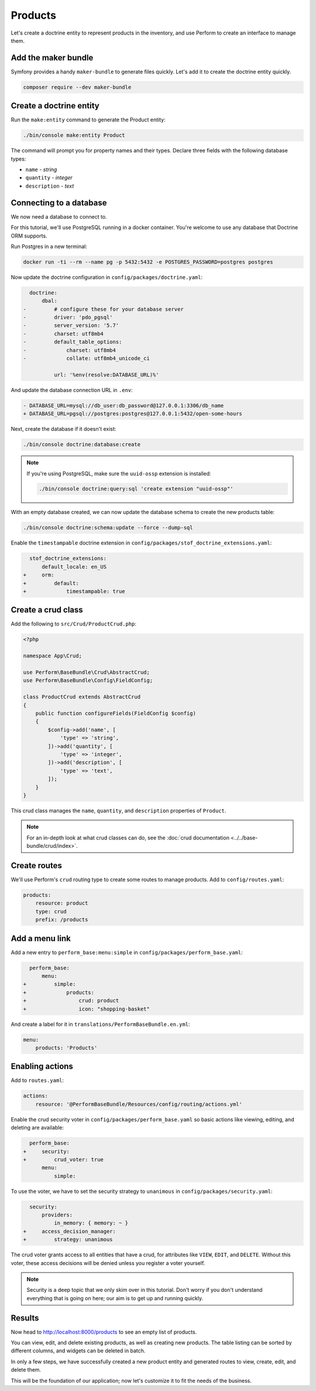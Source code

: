 Products
========

Let's create a doctrine entity to represent products in the inventory, and use Perform to create an interface to manage them.

Add the maker bundle
--------------------

Symfony provides a handy ``maker-bundle`` to generate files quickly.
Let's add it to create the doctrine entity quickly.

.. code-block:: bash

   composer require --dev maker-bundle

Create a doctrine entity
------------------------

Run the ``make:entity`` command to generate the Product entity:

.. code-block:: bash

   ./bin/console make:entity Product

The command will prompt you for property names and their types.
Declare three fields with the following database types:

* ``name`` - `string`
* ``quantity`` - `integer`
* ``description`` - `text`

Connecting to a database
------------------------

We now need a database to connect to.

For this tutorial, we'll use PostgreSQL running in a docker container.
You're welcome to use any database that Doctrine ORM supports.

Run Postgres in a new terminal:

.. code-block:: bash

   docker run -ti --rm --name pg -p 5432:5432 -e POSTGRES_PASSWORD=postgres postgres

Now update the doctrine configuration in ``config/packages/doctrine.yaml``:

.. code-block:: diff

      doctrine:
          dbal:
    -         # configure these for your database server
    -         driver: 'pdo_pgsql'
    -         server_version: '5.7'
    -         charset: utf8mb4
    -         default_table_options:
    -             charset: utf8mb4
    -             collate: utf8mb4_unicode_ci

              url: '%env(resolve:DATABASE_URL)%'

And update the database connection URL in ``.env``:

.. code-block:: diff

    - DATABASE_URL=mysql://db_user:db_password@127.0.0.1:3306/db_name
    + DATABASE_URL=pgsql://postgres:postgres@127.0.0.1:5432/open-some-hours

Next, create the database if it doesn't exist:

.. code-block:: bash

   ./bin/console doctrine:database:create

.. note::

    If you're using PostgreSQL, make sure the ``uuid-ossp`` extension is installed:

    .. code-block:: bash

        ./bin/console doctrine:query:sql 'create extension "uuid-ossp"'

With an empty database created, we can now update the database schema to create the new products table:

.. code-block:: bash

   ./bin/console doctrine:schema:update --force --dump-sql

Enable the ``timestampable`` doctrine extension in ``config/packages/stof_doctrine_extensions.yaml``:

.. code-block:: yaml

      stof_doctrine_extensions:
          default_locale: en_US
    +     orm:
    +         default:
    +             timestampable: true

Create a crud class
-------------------

Add the following to ``src/Crud/ProductCrud.php``:

.. code-block:: php

    <?php

    namespace App\Crud;

    use Perform\BaseBundle\Crud\AbstractCrud;
    use Perform\BaseBundle\Config\FieldConfig;

    class ProductCrud extends AbstractCrud
    {
        public function configureFields(FieldConfig $config)
        {
            $config->add('name', [
                'type' => 'string',
            ])->add('quantity', [
                'type' => 'integer',
            ])->add('description', [
                'type' => 'text',
            ]);
        }
    }

This crud class manages the ``name``, ``quantity``, and ``description`` properties of ``Product``.

.. note::

   For an in-depth look at what crud classes can do, see the :doc:`crud documentation <../../base-bundle/crud/index>`.

Create routes
-------------

We'll use Perform's ``crud`` routing type to create some routes to manage products.
Add to ``config/routes.yaml``:

.. code-block:: yaml

    products:
        resource: product
        type: crud
        prefix: /products

Add a menu link
---------------

Add a new entry to ``perform_base:menu:simple`` in ``config/packages/perform_base.yaml``:

.. code-block:: diff

      perform_base:
          menu:
    +         simple:
    +             products:
    +                 crud: product
    +                 icon: "shopping-basket"

And create a label for it in ``translations/PerformBaseBundle.en.yml``:

.. code-block:: yaml

   menu:
       products: 'Products'

Enabling actions
----------------

Add to ``routes.yaml``:

.. code-block:: yaml

    actions:
        resource: '@PerformBaseBundle/Resources/config/routing/actions.yml'


Enable the crud security voter in ``config/packages/perform_base.yaml`` so basic actions like viewing, editing, and deleting are available:

.. code-block:: diff

      perform_base:
    +     security:
    +         crud_voter: true
          menu:
              simple:


To use the voter, we have to set the security strategy to ``unanimous`` in ``config/packages/security.yaml``:

.. code-block:: diff

      security:
          providers:
              in_memory: { memory: ~ }
    +     access_decision_manager:
    +         strategy: unanimous


The crud voter grants access to all entities that have a crud, for attributes like ``VIEW``, ``EDIT``, and ``DELETE``.
Without this voter, these access decisions will be denied unless you register a voter yourself.

.. note::

   Security is a deep topic that we only skim over in this tutorial.
   Don't worry if you don't understand everything that is going on here; our aim is to get up and running quickly.

Results
-------

Now head to http://localhost:8000/products to see an empty list of products.

You can view, edit, and delete existing products, as well as creating new products.
The table listing can be sorted by different columns, and widgets can be deleted in batch.

In only a few steps, we have successfully created a new product entity and generated routes to view, create, edit, and delete them.

This will be the foundation of our application; now let's customize it to fit the needs of the business.
